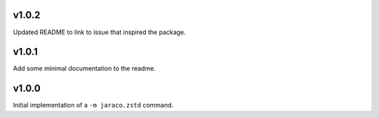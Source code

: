 v1.0.2
======

Updated README to link to issue that inspired the package.

v1.0.1
======

Add some minimal documentation to the readme.

v1.0.0
======

Initial implementation of a ``-m jaraco.zstd`` command.
